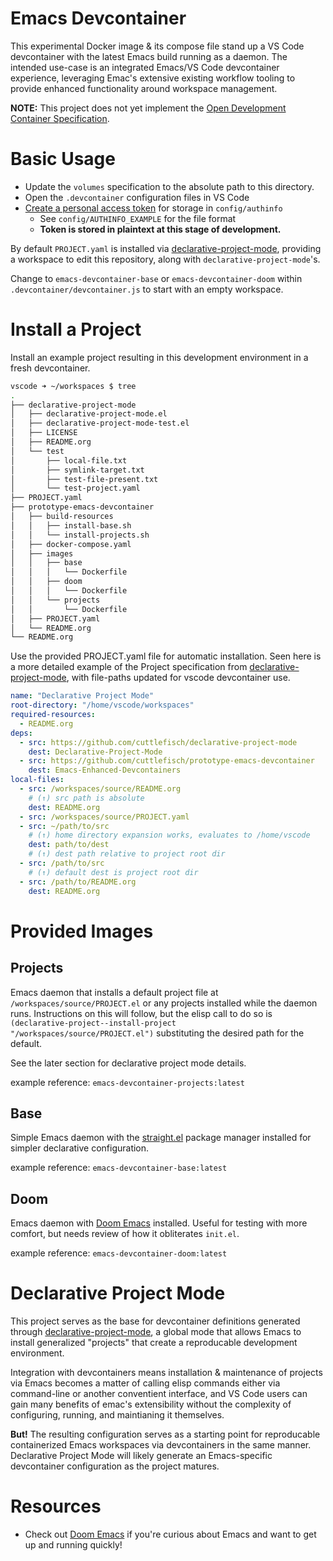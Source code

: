 * Emacs Devcontainer

This experimental Docker image & its compose file stand up a VS Code devcontainer with the
latest Emacs build running as a daemon. The intended use-case is an integrated Emacs/VS
Code devcontainer experience, leveraging Emac's extensive existing workflow tooling to
provide enhanced functionality around workspace management.

*NOTE:* This project does not yet implement the [[https://containers.dev/implementors/spec/][Open Development Container Specification]].

* Basic Usage

 - Update the ~volumes~ specification to the absolute path to this directory.
 - Open the ~.devcontainer~ configuration files in VS Code
 - [[https://docs.github.com/en/authentication/keeping-your-account-and-data-secure/creating-a-personal-access-token][Create a personal access token]] for storage in ~config/authinfo~
     - See ~config/AUTHINFO_EXAMPLE~ for the file format
     - *Token is stored in plaintext at this stage of development.*

By default ~PROJECT.yaml~ is installed via [[https://github.com/cuttlefisch/declarative-project-mode][declarative-project-mode]], providing a workspace
to edit this repository, along with ~declarative-project-mode~'s.

Change to ~emacs-devcontainer-base~ or ~emacs-devcontainer-doom~ within
~.devcontainer/devcontainer.js~ to start with an empty workspace.

* Install a Project
Install an example project resulting in this development environment in a fresh
devcontainer.
#+begin_src bash
vscode ➜ ~/workspaces $ tree
.
├── declarative-project-mode
│   ├── declarative-project-mode.el
│   ├── declarative-project-mode-test.el
│   ├── LICENSE
│   ├── README.org
│   └── test
│       ├── local-file.txt
│       ├── symlink-target.txt
│       ├── test-file-present.txt
│       └── test-project.yaml
├── PROJECT.yaml
├── prototype-emacs-devcontainer
│   ├── build-resources
│   │   ├── install-base.sh
│   │   └── install-projects.sh
│   ├── docker-compose.yaml
│   ├── images
│   │   ├── base
│   │   │   └── Dockerfile
│   │   ├── doom
│   │   │   └── Dockerfile
│   │   └── projects
│   │       └── Dockerfile
│   ├── PROJECT.yaml
│   └── README.org
└── README.org
#+end_src

Use the provided PROJECT.yaml file for automatic installation. Seen here is a more
detailed example of the Project specification from [[https://github.com/cuttlefisch/declarative-project-mode][declarative-project-mode]], with
file-paths updated for vscode devcontainer use.

#+begin_src yaml :tangle /tmp/PROJECT.yaml
name: "Declarative Project Mode"
root-directory: "/home/vscode/workspaces"
required-resources:
  - README.org
deps:
  - src: https://github.com/cuttlefisch/declarative-project-mode
    dest: Declarative-Project-Mode
  - src: https://github.com/cuttlefisch/prototype-emacs-devcontainer
    dest: Emacs-Enhanced-Devcontainers
local-files:
  - src: /workspaces/source/README.org
    # (↑) src path is absolute
    dest: README.org
  - src: /workspaces/source/PROJECT.yaml
  - src: ~/path/to/src
    # (↑) home directory expansion works, evaluates to /home/vscode
    dest: path/to/dest
    # (↑) dest path relative to project root dir
  - src: /path/to/src
    # (↑) default dest is project root dir
  - src: /path/to/README.org
    dest: README.org
#+end_src

* Provided Images
** Projects
Emacs daemon that installs a default project file at ~/workspaces/source/PROJECT.el~ or
any projects installed while the daemon runs. Instructions on this will follow, but the
elisp call to do so is ~(declarative-project--install-project
"/workspaces/source/PROJECT.el")~ substituting the desired path for the default.

See the later section for declarative project mode details.

example reference: ~emacs-devcontainer-projects:latest~

** Base
Simple Emacs daemon with the [[https://github.com/radian-software/straight.el][straight.el]] package manager installed for simpler declarative
configuration.

example reference: ~emacs-devcontainer-base:latest~

** Doom
Emacs daemon with [[https://github.com/doomemacs/doomemacs][Doom Emacs]] installed. Useful for testing with more comfort, but needs
review of how it obliterates ~init.el~.

example reference: ~emacs-devcontainer-doom:latest~

* Declarative Project Mode
This project serves as the base for devcontainer definitions generated through
[[https://github.com/cuttlefisch/declarative-project-mode][declarative-project-mode]], a global mode that allows Emacs to install generalized
"projects" that create a reproducable development environment.

Integration with devcontainers means installation & maintenance of projects via Emacs
becomes a matter of calling elisp commands either via command-line or another conventient
interface, and VS Code users can gain many benefits of emac's extensibility without the
complexity of configuring, running, and maintianing it themselves.

*But!* The resulting configuration serves as a starting point for reproducable
containerized Emacs workspaces via devcontainers in the same manner. Declarative Project
Mode will likely generate an Emacs-specific devcontainer configuration as the project
matures.

* Resources
 - Check out [[https://github.com/doomemacs/doomemacs][Doom Emacs]] if you're curious about Emacs and want to get up and running
   quickly!
